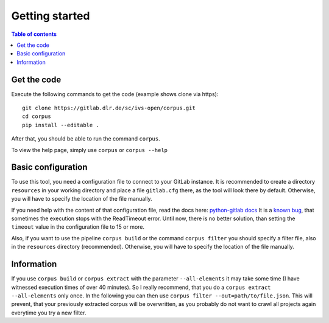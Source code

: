 """"""""""""""""""""""""""
Getting started
""""""""""""""""""""""""""

.. contents:: Table of contents
    :depth: 2

==========================
Get the code
==========================
Execute the following commands to get the code (example shows clone via https)::

    git clone https://gitlab.dlr.de/sc/ivs-open/corpus.git
    cd corpus
    pip install --editable .

After that, you should be able to run the command ``corpus``.

To view the help page, simply use ``corpus`` or ``corpus --help``


==========================
Basic configuration
==========================
To use this tool, you need a configuration file to connect to your GitLab instance. It is recommended to create a
directory ``resources`` in your working directory and place a file ``gitlab.cfg`` there, as the tool will look there by
default. Otherwise, you will have to specify the location of the file manually.

If you need help with the content of that configuration file, read the docs here:
`python-gitlab docs <https://python-gitlab.readthedocs.io/en/stable/cli-usage.html#content>`_
It is a `known bug <https://gitlab.dlr.de/sc/ivs-open/corpus/-/issues/16>`_, that sometimes the execution stops with
the ReadTimeout error. Until now, there is no better solution, than setting the ``timeout`` value in the configuration
file to 15 or more.

Also, if you want to use the pipeline ``corpus build`` or the command ``corpus filter`` you should specify a
filter file, also in the ``resources`` directory (recommended).
Otherwise, you will have to specify the location of the file manually.


==========================
Information
==========================
If you use ``corpus build`` or ``corpus extract`` with the parameter ``--all-elements`` it may take some time (I have
witnessed execution times of over 40 minutes). So I really recommend, that you do a ``corpus extract --all-elements``
only once. In the following you can then use ``corpus filter --out=path/to/file.json``. This will prevent, that your
previously extracted corpus will be overwritten, as you probably do not want to crawl all projects again everytime you
try a new filter.